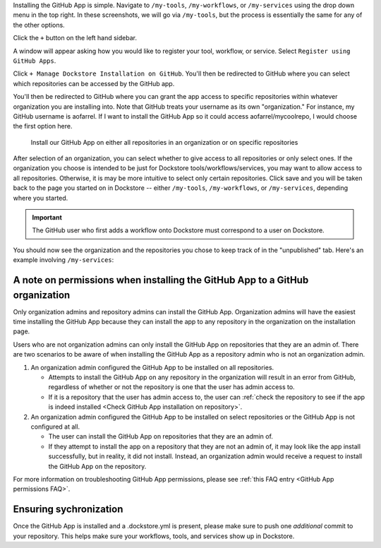 Installing the GitHub App is simple. Navigate to ``/my-tools``, ``/my-workflows``, or ``/my-services`` using the drop down menu in the top right. In these screenshots, we will go via ``/my-tools``, but the process is essentially the same for any of the other options.

.. image:: /assets/images/docs/my-tools.png

Click the ``+`` button on the left hand sidebar.

.. image:: /assets/images/docs/add-tool-button.png
   :width: 40 %

A window will appear asking how you would like to register your tool, workflow, or service. Select ``Register using GitHub Apps``.

.. image:: /assets/images/docs/register-tool-github-apps.png
   :width: 50 %

Click ``+ Manage Dockstore Installation on GitHub``. You'll then be redirected to GitHub where you can select which repositories can be accessed by the GitHub app.

.. image:: /assets/images/docs/manage-gh-app-installation.png
   :width: 50 %

You'll then be redirected to GitHub where you can grant the app access to specific repositories within whatever organization you are installing into. Note that GitHub treats your username as its own "organization." For instance, my GitHub username is aofarrel. If I want to install the GitHub App so it could access aofarrel/mycoolrepo, I would choose the first option here.

.. figure:: /assets/images/docs/gh-app-install-where.png
   :width: 65 %

   Install our GitHub App on either all repositories in an organization or on specific repositories

After selection of an organization, you can select whether to give access to all repositories or only select ones. If the organization you choose is intended to be just for Dockstore tools/workflows/services, you may want to allow access to all repositories. Otherwise, it is may be more intuitive to select only certain repositories. Click save and you will be taken back to the page you started on in Dockstore -- either  ``/my-tools``, ``/my-workflows``, or ``/my-services``, depending where you started.

.. important:: The GitHub user who first adds a workflow onto Dockstore must correspond to a user on Dockstore.

You should now see the organization and the repositories you chose to keep track of in the "unpublished" tab. Here's an example involving ``/my-services``:

.. figure:: /assets/images/docs/my-services-filled.png


A note on permissions when installing the GitHub App to a GitHub organization
~~~~~~~~~~~~~~~~~~~~~~~~~~~~~~~~~~~~~~~~~~~~~~~~~~~~~~~~~~~~~~~~~~~~~~~~~~~~~

Only organization admins and repository admins can install the GitHub App. Organization admins will have the easiest time installing the GitHub App because they can install the app to any repository in the organization on the installation page.

Users who are not organization admins can only install the GitHub App on repositories that they are an admin of. There are two scenarios to be aware of when installing the GitHub App as a repository admin who is not an organization admin.

1. An organization admin configured the GitHub App to be installed on all repositories.

   * Attempts to install the GitHub App on any repository in the organization will result in an error from GitHub, regardless of whether or not the repository is one that the user has admin access to.
   * If it is a repository that the user has admin access to, the user can :ref:`check the repository to see if the app is indeed installed <Check GitHub App installation on repository>`.

2. An organization admin configured the GitHub App to be installed on select repositories or the GitHub App is not configured at all. 

   * The user can install the GitHub App on repositories that they are an admin of.
   * If they attempt to install the app on a repository that they are not an admin of, it may look like the app install successfully, but in reality, it did not install. Instead, an organization admin would receive a request to install the GitHub App on the repository. 

For more information on troubleshooting GitHub App permissions, please see :ref:`this FAQ entry <GitHub App permissions FAQ>`.

.. seealso::
    - :doc:`Automatic Syncing with GitHub Apps and .dockstore.yml </getting-started/github-apps/github-apps/>` - details on writing a .dockstore.yml file
    - :doc:`Migrating Your Existing Workflows </getting-started/github-apps/migrating-workflows-to-github-apps>` - a tutorial on converting already registered workflows
    - :doc:`Troubleshooting and FAQ </getting-started/github-apps/github-apps-troubleshooting-tips>` - tips on resolving Dockstore Github App issues.

Ensuring sychronization
~~~~~~~~~~~~~~~~~~~~~~~

Once the GitHub App is installed and a .dockstore.yml is present, please make sure to push one *additional* commit to your repository. This helps make sure your workflows, tools, and services show up in Dockstore.

